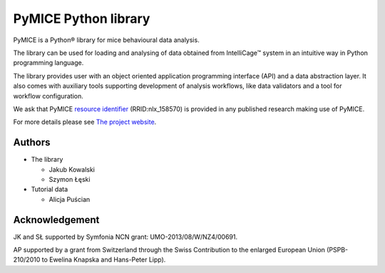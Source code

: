 PyMICE Python library
=====================

.. image:: https://badge.fury.io/py/PyMICE.svg
    :target: https://badge.fury.io/py/PyMICE

.. image:: https://travis-ci.org/Neuroinflab/PyMICE.svg?branch=master
    :target: https://travis-ci.org/Neuroinflab/PyMICE

PyMICE is a Python® library for mice behavioural data analysis.

The library can be used for loading and analysing of data obtained
from IntelliCage™ system in an intuitive way in Python programming language.

The library provides user with an object oriented application programming
interface (API) and a data abstraction layer. It also comes with auxiliary
tools supporting development of analysis workflows, like data validators and
a tool for workflow configuration.

We ask that PyMICE `resource identifier
<http://journals.plos.org/plosone/article?id=10.1371/journal.pone.0146300>`_
(RRID:nlx_158570) is provided in any published research making use of PyMICE.

For more details please see `The project website
<https://neuroinflab.wordpress.com/research/pymice/>`_.


Authors
-------

* The library

  * Jakub Kowalski
  * Szymon Łęski


* Tutorial data

  * Alicja Puścian


Acknowledgement
---------------

JK and SŁ supported by Symfonia NCN grant: UMO-2013/08/W/NZ4/00691.

AP supported by a grant from Switzerland through the Swiss Contribution to the
enlarged European Union (PSPB-210/2010 to Ewelina Knapska and Hans-Peter Lipp).

